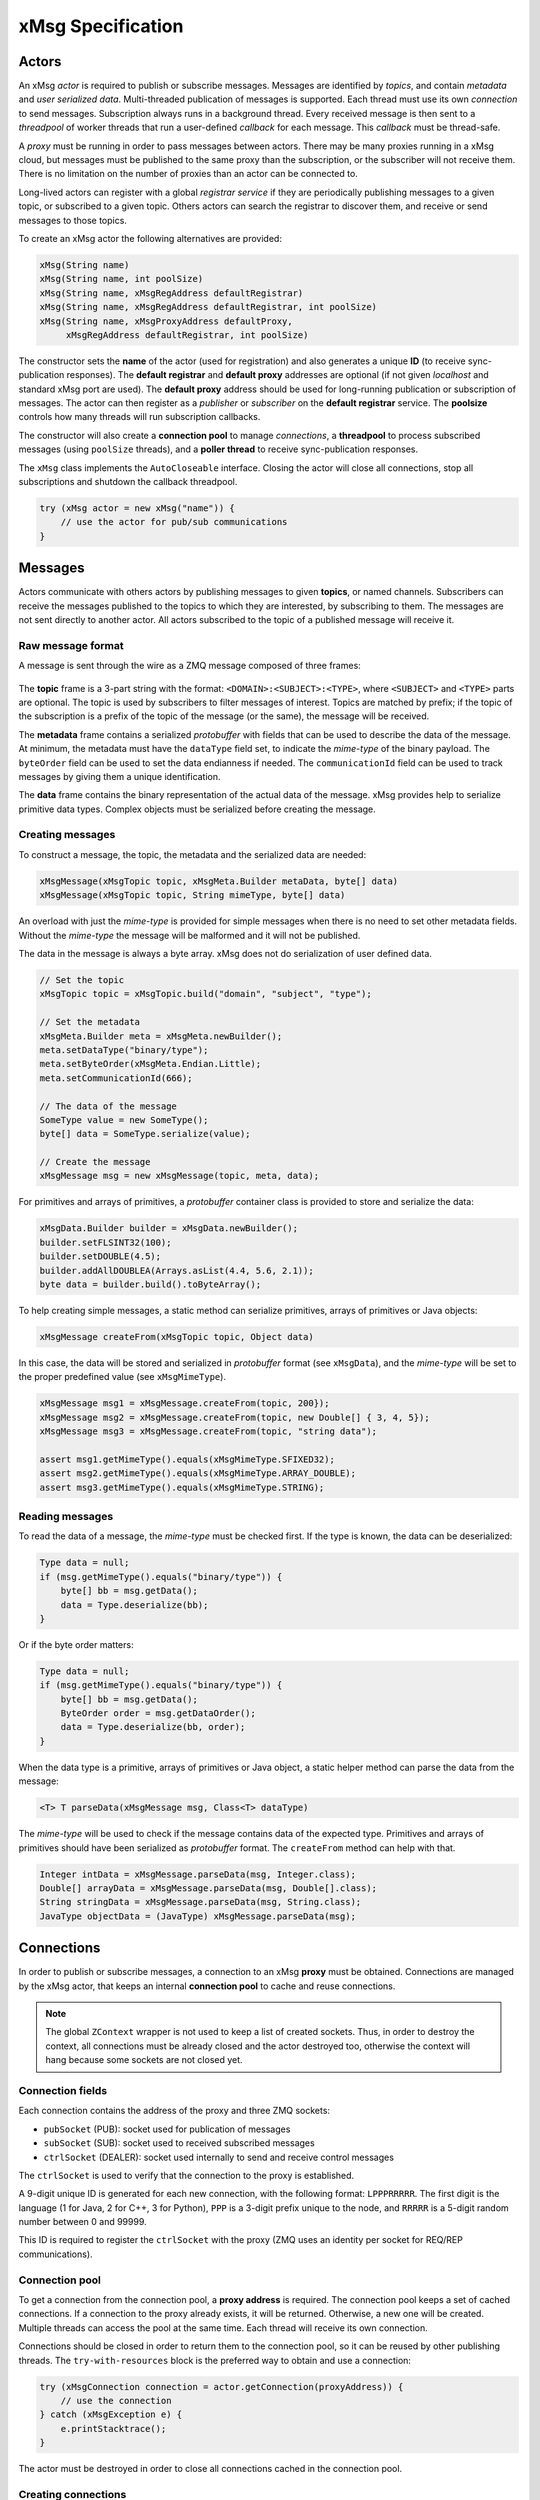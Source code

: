 ##################
xMsg Specification
##################

Actors
======

An xMsg *actor* is required to publish or subscribe messages.
Messages are identified by *topics*,
and contain *metadata* and *user serialized data*.
Multi-threaded publication of messages is supported.
Each thread must use its own *connection* to send messages.
Subscription always runs in a background thread.
Every received message is then sent to a *threadpool* of worker threads
that run a user-defined *callback* for each message.
This *callback* must be thread-safe.

A *proxy* must be running in order to pass messages between actors.
There may be many proxies running in a xMsg cloud,
but messages must be published to the same proxy than the subscription,
or the subscriber will not receive them.
There is no limitation on the number of proxies than an actor can be connected to.

Long-lived actors can register with a global *registrar service*
if they are periodically publishing messages to a given topic,
or subscribed to a given topic.
Others actors can search the registrar to discover them,
and receive or send messages to those topics.

To create an xMsg actor the following alternatives are provided:

.. code-block:: java

    xMsg(String name)
    xMsg(String name, int poolSize)
    xMsg(String name, xMsgRegAddress defaultRegistrar)
    xMsg(String name, xMsgRegAddress defaultRegistrar, int poolSize)
    xMsg(String name, xMsgProxyAddress defaultProxy,
         xMsgRegAddress defaultRegistrar, int poolSize)

The constructor sets the **name** of the actor (used for registration)
and also generates a unique **ID** (to receive sync-publication responses).
The **default registrar** and **default proxy** addresses are optional
(if not given *localhost* and standard xMsg port are used).
The **default proxy** address should be used
for long-running publication or subscription of messages.
The actor can then register as a *publisher* or *subscriber*
on the **default registrar** service.
The **poolsize** controls how many threads will run subscription callbacks.

The constructor will also create a **connection pool** to manage *connections*,
a **threadpool** to process subscribed messages (using ``poolSize`` threads),
and a **poller thread** to receive sync-publication responses.

The ``xMsg`` class implements the ``AutoCloseable`` interface.
Closing the actor will close all connections,
stop all subscriptions and shutdown the callback threadpool.

.. code-block:: java

    try (xMsg actor = new xMsg("name")) {
        // use the actor for pub/sub communications
    }


Messages
========

Actors communicate with others actors by publishing messages
to given **topics**, or named channels.
Subscribers can receive the messages published to the topics
to which they are interested, by subscribing to them.
The messages are not sent directly to another actor.
All actors subscribed to the topic of a published message will receive it.

Raw message format
------------------

A message is sent through the wire as a ZMQ message composed of three frames:

.. figure:: img/raw-message.*
   :class: zmqmsg

The **topic** frame is a 3-part string with the format:
``<DOMAIN>:<SUBJECT>:<TYPE>``,
where ``<SUBJECT>`` and ``<TYPE>`` parts are optional.
The topic is used by subscribers to filter messages of interest.
Topics are matched by prefix;
if the topic of the subscription is a prefix of the topic of the message
(or the same), the message will be received.

The **metadata** frame contains a serialized *protobuffer* with fields
that can be used to describe the data of the message.
At minimum, the metadata must have the ``dataType`` field set,
to indicate the *mime-type* of the binary payload.
The ``byteOrder`` field can be used to set the data endianness if needed.
The ``communicationId`` field can be used to track messages
by giving them a unique identification.

The **data** frame contains the binary representation
of the actual data of the message.
xMsg provides help to serialize primitive data types.
Complex objects must be serialized before creating the message.

Creating messages
-----------------

To construct a message,
the topic, the metadata and the serialized data are needed:

.. code-block:: java

    xMsgMessage(xMsgTopic topic, xMsgMeta.Builder metaData, byte[] data)
    xMsgMessage(xMsgTopic topic, String mimeType, byte[] data)

An overload with just the *mime-type* is provided for simple messages
when there is no need to set other metadata fields.
Without the *mime-type* the message will be malformed
and it will not be published.

The data in the message is always a byte array.
xMsg does not do serialization of user defined data.

.. code-block:: java

    // Set the topic
    xMsgTopic topic = xMsgTopic.build("domain", "subject", "type");

    // Set the metadata
    xMsgMeta.Builder meta = xMsgMeta.newBuilder();
    meta.setDataType("binary/type");
    meta.setByteOrder(xMsgMeta.Endian.Little);
    meta.setCommunicationId(666);

    // The data of the message
    SomeType value = new SomeType();
    byte[] data = SomeType.serialize(value);

    // Create the message
    xMsgMessage msg = new xMsgMessage(topic, meta, data);

For primitives and arrays of primitives,
a *protobuffer* container class is provided
to store and serialize the data:

.. code-block:: java

    xMsgData.Builder builder = xMsgData.newBuilder();
    builder.setFLSINT32(100);
    builder.setDOUBLE(4.5);
    builder.addAllDOUBLEA(Arrays.asList(4.4, 5.6, 2.1));
    byte data = builder.build().toByteArray();

To help creating simple messages, a static method can serialize
primitives, arrays of primitives or Java objects:

.. code-block:: java

    xMsgMessage createFrom(xMsgTopic topic, Object data)

In this case, the data will be stored and serialized
in *protobuffer* format (see ``xMsgData``),
and the *mime-type* will be set to the proper predefined value
(see ``xMsgMimeType``).

.. code-block:: java

    xMsgMessage msg1 = xMsgMessage.createFrom(topic, 200});
    xMsgMessage msg2 = xMsgMessage.createFrom(topic, new Double[] { 3, 4, 5});
    xMsgMessage msg3 = xMsgMessage.createFrom(topic, "string data");

    assert msg1.getMimeType().equals(xMsgMimeType.SFIXED32);
    assert msg2.getMimeType().equals(xMsgMimeType.ARRAY_DOUBLE);
    assert msg3.getMimeType().equals(xMsgMimeType.STRING);

Reading messages
----------------

To read the data of a message, the *mime-type* must be checked first.
If the type is known, the data can be deserialized:

.. code-block:: java

    Type data = null;
    if (msg.getMimeType().equals("binary/type")) {
        byte[] bb = msg.getData();
        data = Type.deserialize(bb);
    }

Or if the byte order matters:

.. code-block:: java

    Type data = null;
    if (msg.getMimeType().equals("binary/type")) {
        byte[] bb = msg.getData();
        ByteOrder order = msg.getDataOrder();
        data = Type.deserialize(bb, order);
    }

When the data type is a primitive, arrays of primitives or Java object,
a static helper method can parse the data from the message:

.. code-block:: java

    <T> T parseData(xMsgMessage msg, Class<T> dataType)

The *mime-type* will be used to check
if the message contains data of the expected type.
Primitives and arrays of primitives
should have been serialized as *protobuffer* format.
The ``createFrom`` method can help with that.

.. code-block:: java

    Integer intData = xMsgMessage.parseData(msg, Integer.class);
    Double[] arrayData = xMsgMessage.parseData(msg, Double[].class);
    String stringData = xMsgMessage.parseData(msg, String.class);
    JavaType objectData = (JavaType) xMsgMessage.parseData(msg);


Connections
===========

In order to publish or subscribe messages,
a connection to an xMsg **proxy** must be obtained.
Connections are managed by the xMsg actor,
that keeps an internal **connection pool** to cache and reuse connections.

.. note::

    The global ``ZContext`` wrapper is not used to keep a list of created sockets.
    Thus, in order to destroy the context, all connections must be already
    closed and the actor destroyed too,
    otherwise the context will hang because some sockets are not closed yet.

Connection fields
-----------------

Each connection contains the address of the proxy and three ZMQ sockets:

-  ``pubSocket`` (PUB): socket used for publication of messages
-  ``subSocket`` (SUB): socket used to received subscribed messages
-  ``ctrlSocket`` (DEALER): socket used internally to send and receive control messages

The ``ctrlSocket`` is used to verify that the connection to the proxy is
established.

A 9-digit unique ID is generated for each new connection,
with the following format: ``LPPPRRRRR``.
The first digit is the language (1 for Java, 2 for C++, 3 for Python),
``PPP`` is a 3-digit prefix unique to the node,
and ``RRRRR`` is a 5-digit random number between 0 and 99999.

This ID is required to register the ``ctrlSocket`` with the proxy
(ZMQ uses an identity per socket for REQ/REP communications).

Connection pool
---------------

To get a connection from the connection pool, a **proxy address** is required.
The connection pool keeps a set of cached connections.
If a connection to the proxy already exists, it will be returned.
Otherwise, a new one will be created.
Multiple threads can access the pool at the same time.
Each thread will receive its own connection.

Connections should be closed in order to return them to the connection pool,
so it can be reused by other publishing threads.
The ``try-with-resources`` block is the preferred way to obtain and use a
connection:

.. code-block:: java

    try (xMsgConnection connection = actor.getConnection(proxyAddress)) {
        // use the connection
    } catch (xMsgException e) {
        e.printStacktrace();
    }

The actor must be destroyed in order to close all connections cached in the
connection pool.

Creating connections
--------------------

When the connection pool does not have a cached connection to the given proxy,
a new connection will be created.

The three sockets will be connected to the proxy address using the TCP protocol.
To check the connection, the ``pubSocket`` will publish a control message to the proxy,
with the following format:

.. figure:: img/ctrl-pub-req.*
   :class: zmqmsg

If the request was successfully published,
the proxy will send to the ``ctrlSocket`` a message with this format
(note that the first frame will be stripped):

.. figure:: img/ctrl-pub-ack.*
   :class: zmqmsg

If no response is received after 100 ms, the request will be published again.
After 10 unsuccessful requests, an exception will be thrown
because the proxy could not be connected.

New connections can be customized by providing a **connection setup**:

.. code-block:: java

    public class CustomSetup implements xMsgConnectionSetup {
        @override
        public void preConnection(Socket socket) {
            // set options before the ZMQ socket is connected
        }
        @override
        public void postConnection() {
            System.out.println("Successfully connected");
        }
    }

    actor.setConnectionSetup(new CustomSetup());

The setup will be used each time a new connection is created.


Publication
===========

The xMsg actor presents a single method to publish messages:

.. code-block:: java

    void publish(xMsgConnection connection, xMsgMessage message) throws xMsgException

The message will be serialized into ZMQ frames, sent to the connected proxy,
and delivered to all subscribers that match the topic of the message.

.. note::

    ZMQ does not send the raw message right away.
    It will be stored on a queue to be sent by a background I/O thread.
    If there are no subscribers for the topic,
    the message will discarded silently, and not put on the queue.

To send messages to a given proxy,
a connection to the proxy must be obtained from the connection pool.
Actors can publish messages to as many proxies as required
by the topology of the application.

.. note::

    ZMQ "propagates" the subscriptions
    as an special message that is delivered to every connected PUB socket.
    Thus, it may take a while for a PUB socket to receive all subscriptions,
    and a publisher may silently drop the first messages
    due to not having the full information about subscriptions.

For short publication tasks, the connection should be returned to the pool,
to be reused by others threads:

.. code-block:: java

    try (xMsgConnection connection = actor.getConnection(proxyAddress)) {
        xMsgMessage message = createMessage();
        actor.publish(connection, message);
    } catch (xMsgException e) {
        e.printStacktrace();
    }

If the connections are never returned to the pool,
new connections will be created each time ``getConnection`` is called,
which can affect performance.

The xMsg actor can publish messages on multiples threads,
but each thread must obtain its own connection.

.. code-block:: java

    try (xMsg actor = new xMsg("multithread-publisher")) {
        xMsgTopic topic = xMsgTopic.build("report");
        ExecutorService es = Executors.newCachedThreadPool();
        for (int i = 0; i < 8; i++) {
            es.submit(() -> {
                try (xMsgConnection connection = actor.getConnection()) {
                    String data = longRunningTask();
                    xMsgMessage msg = xMsgMessage.createFrom(topic, data);
                    actor.publish(connection, msg);
                } catch (xMsgException e) {
                    e.printStacktrace();
                }
            });
        }
        es.shutdown();
        es.awaitTermination(2, TimeUnit.MINUTES);
    }

If the actor is just doing a few long-running publication tasks,
each one to the same proxy,
there is no need to return the connections to the pool:

.. code-block:: java

    try (xMsgConnection connection = actor.getConnection(proxyAddress)) {
        while (keepRunning) {
            actor.publish(connection, generateMessage());
        }
    }

Closing the actor and exiting the JVM will not send all messages still on queue.
If those messages should be delivered, the global ZMQ context should be
destroyed.

.. code-block:: java

    public static void main(String[] argv) {
        try (xMsg publisher = new xMsg("publisher");
             xMsgConnection con = publisher.getConnection()) {
            xMsgTopic topic = xMsgTopic.build("report", "sports");
            for (int i = 0; i < 100000; i++) {
                xMsgMessage msg = createReport(topic);
                publisher.publish(con, msg);
            }
        } catch (xMsgException e) {
            e.printStackTrace();
        }
        // wait until all messages are published by ZMQ
        xMsgContext.destroyContext();
    }


Subscriptions
=============

To receive messages,
an actor must **subscribe** to a **proxy** for a given **topic**.
If the topic of a message published to the proxy
matches the topic of the subscription, the actor will receive that message.

A *user-defined callback* must by provided in order to start the subscription.
The callback will run for every received message.
The actor runs callbacks of all subscriptions in a dedicated **threadpool**,
thus the callback must be thread-safe.

Topic matching
--------------

The topics are matched by prefix.
For example, if the subscription topic is ``A:B``,
the following table shows which topics are matched:

================= ============ ================= ============
**Message topic** **Received** **Message topic** **Received**
================= ============ ================= ============
  ``A``              no           ``A:C``             no
  ``A:B``            yes          ``A:C:D``           no
  ``A:B:L``          yes          ``E``               no
  ``A:B:M``          yes          ``M:R``             no
================= ============ ================= ============

.. note::

    Regular expressions and wildcards are not supported. Only prefix matching.
    For example, trying to select just the subject of any domain, ``*:B``,
    is not a valid subscription topic.

Starting the subscription
-------------------------

The xMsg actor presents a single call to start a subscription:

.. code-block:: java

    xMsgSubscription subscribe(xMsgConnection connection,
                               xMsgTopic topic,
                               xMsgCallBack callback) throws xMsgException

xMsg convention is to subscribe to the *default proxy*.
Once the connection is successfully subscribed,
a **background thread** will be started to receive messages.
The method will return a **handler**
that can be used later to stop the thread and close the connection.
The background thread will take ownership of the connection,
which should not be reused or closed after the method returns.

The subscription is started by subscribing the ``subSocket`` to the given topic.
In order to check that the subscription is running,
the ``pubSocket`` will publish a control message to the proxy,
with the following format:

.. figure:: img/ctrl-sub-req.*
   :class: zmqmsg

If the request was successfully received,
the proxy will publish back another control message, with this format:

.. figure:: img/ctrl-sub-ack.*
   :class: zmqmsg

This message should be received by the ``subSocket`` if everything is working.
But if no message is received after 100 ms, the request will be published again.
After 10 unsuccessful attempts, an exception will be thrown
because the subscription could not be started.

.. note::

    Since the subscription will be checked before starting the background thread,
    the ``subscribe`` method can block
    several hundred of milliseconds waiting for a control message
    to confirm that the subscription can receive messages.

The **background thread** simply runs a continuos loop
that periodically polls the ``subSocket`` for new ZMQ raw messages.
Every message will be unpacked into an ``xMsgMessage`` object
and passed as argument to the subscription **callback**.
Running the callback with the received message will be submitted
as a new task to be executed by the internal **threadpool**
of the subscribed actor.
Thus, the poller loop can continue receiving messages
while the previous messages are processed on the worker threads.

A single actor can be subscribed to many different topics
on many different proxies.
Each subscription will run on its own background thread,
but all of them will share the same threadpool to run the callbacks.
The size of the threadpool must be chosen
based on the number of subscriptions and the expected rate of messages.

User-defined callbacks
----------------------

The callback interface presents a single method,
that receives a message that matches the topic of the subscription:

.. code-block:: java

    public interface xMsgCallBack {
        void callback(xMsgMessage msg);
    }

Lambda functions can be used to write simple callbacks:

.. code-block:: java

    xMsgConnection connection = actor.getConnection();
    xMsgTopic topic = xMsgTopic.build("data", "cars");
    xMsgSubscription sub = actor.subscribe(connection, topic, msg -> {
        System.out.println("Received: " + xMsgMessage.parseData(msg, String.class));
    });

For each received message on the subscription,
the callback will run with the message as the argument.
Callbacks do not run as soon as the messages are received;
they are submitted to be executed by the worker threads
of the internal threadpool, when a thread is available.

Since the actual callback object is created once per subscription,
the same callback may be executed simultaneously by many worker threads
to process multiple received messages.
Therefore, any *user-defined callback* shall be
`thread-safe <http://www.ibm.com/developerworks/library/j-jtp09263>`__:

.. code-block:: java

    class ThreadSafeAccumulator implements xMsgCallBack {

        private AtomicInteger sum = new AtomicInteger();

        @Override
        public void callback(xMsgMessage msg) {
            sum.addAndGet(xMsgMessage.parseData(msg, Integer.class));
        }

        public int getSum() {
            return sum.get();
        }
    }

    xMsgConnection connection = actor.getConnection();
    xMsgTopic topic = xMsgTopic.build("data", "numbers", "integers");
    ThreadSafeAccumulator callback = new ThreadSafeAccumulator();
    xMsgSubscription sub = actor.subscribe(connection, topic, callback);

The actor can also be used inside the callback to publish new messages.
This allows writing complex interactions between actors
--- like service-oriented architectures,
where services send data to other services to process a request.
The connections must be obtained *inside* the callback,
and closed after publishing:

.. code-block:: java

    xMsgConnection connection = actor.getConnection();
    xMsgTopic topic = xMsgTopic.build("data", "power");

    xMsgSubscription sub = actor.subscribe(connection, topic, msg -> {
        try {
            Object result = processMessage(msg);

            xMsgTopic pubTopic = xMsgTopic.build("result", "data");
            xMsgTopic logTopic = xMsgTopic.build("result", "log");
            xMsgProxyAddress pubAddr = selectAddress(result);
            xMsgProxyAddress logAddr = getLogAddress();

            try (xMsgConnection pubCon = actor.getConnection(pubAddr);
                xMsgConnection logCon = actor.getConnection(logAddr)) {
                xMsgMessage pubMsg = createMessage(pubTopic, result);
                xMsgMessage logMsg = createLogMessage(logTopic, result);
                actor.publish(pubCon, pubMsg); // publish to proxy 1
                actor.publish(logCon, logMsg); // publish to proxy 2
            }
        } catch (Exception e) {
            e.printStacktrace();
        }
    });

Stopping subscriptions
----------------------

To stop a subscription, the subscription **handler** is required:

.. code-block:: java

    void unsubscribe(xMsgSubscription handler)

The background thread will stop receiving messages,
the ``subSocket`` will be unsubscribed to the topic,
and the connection will be closed.

.. note::

    Stopping the subscription will not remove or interrupt
    the callbacks of the subscription that are still pending or running
    in the internal threadpool.

All active subscriptions will also be closed when the actor is destroyed.

Since the subscriptions run in background threads,
there must be a main thread that is kept alive while subscriptions are active.
Otherwise the actor will be closed, all subscriptions will be stopped and the
program will finish.

.. code-block:: java

    private static volatile boolean keepRunning = true;

    public static void main(String[] argv) {
        try (xMsg subscriber = new xMsg("subscriber")) {
            xMsgTopic topic = xMsgTopic.build("report", "sports");
            xMsgConnection connection = subscriber.getConnection();
            subscriber.subscribe(connection, topic, msg -> processMessage(msg));
            // keep subscription running until another threads cancels it
            while (keepRunning) {
                xMsgUtil.sleep(100);
            }
        } catch (Exception e) {
            e.printStackTrace();
        }
    }


Synchronous Publication
=======================

xMsg supports publishing a message and receiving a response,
with the following method:

.. code-block:: java

    xMsgMessage syncPublish(xMsgConnection connection, xMsgMessage msg, int timeout)
            throws xMsgException, TimeoutException

This publishes the message just like the ``publish`` method,
but this time the *metadata* is modified with a unique ``replyTo`` field.
Then the method will block until a response message is received
or the timeout occurs, whichever happens first.

.. note::

    In order to receive a response,
    the subscription callback must support sync-publication
    and publish response messages to the expected topic.
    xMsg does not publish a response automatically.

As with normal publication,
the xMsg actor can sync-publish messages on multiples threads,
but each thread must obtain its own connection.

.. code-block:: java

    executor.submit(() -> {
        try (xMsgConnection con = actor.getConnection()) {
            xMsgMessage msg = createMessage();
            xMsgMessage res = actor.syncPublish(con, msg, 10000);
            process(res);
        } catch (xMsgException | TimeoutException e) {
            e.printStacktrace();
        }
    });

Receiving responses
-------------------

When a message is sync-published,
its metadata will be modified to contain a unique ``replyTo`` field.
This value is generated by the actor for each sync-published message,
and correspond to the topic that can be used by the subscription
to publish a response message.

The format of the ``replyTo`` topic is: ``ret:<ID>:LDDDDDD``.
The ``<ID>`` is the unique identifier of the actor,
generated on the constructor.
``L`` is the language (1 for Java, 2 for C++, 3 for Python),
and ``DDDDDD`` is a 6-digit serial number between 0 and 999999,
different for each message.
When 999999 is reached, it starts from 0 again.
This unique ``replyTo`` value per message ensures that the response can be
matched with the sync-publication call that published the request.

In order to receive the response message,
the actor must have a subscription
to the proxy where the response will be published.
To avoid creating a new subscription every time a sync message is sent,
only a single subscription per proxy will be created,
with topic: ``ret:<ID>``.
This subscription will be running on background because
it will be reused to receive the responses
of all sync-publication requests to that proxy:

.. code-block:: java

    if no response socket to address:
        create socket to address
        subscribe socket to "ret:<ID>"
    set reply topic to "ret:<ID>:<SEQ>"
    publish msg
    wait response

Since response messages are received in a different thread,
a concurrent map is used to pass messages
to the waiting threads that sync-published those requests,
with the unique ``replyTo`` topic as the key:

.. code-block:: java

    ConcurrentMap<Topic, Message> responses

Waiting a response is just checking the map periodically
for a message with topic equals to ``replyTo``,
until the map contains the expected message or timeout occurs.

The actor may have multiple response subscriptions, to many proxies.
Unlike *user-defined* subscriptions (each one on its own thread),
only a single background **poller thread** checks response messages
in all subscribed sockets:

.. code-block:: java

    while true:
        poll all sockets
        for each socket:
            if socket contains message
                put message on responses map

This poller thread is started on the xMsg constructor,
but every socket is created and subscribed the first time
a message is sync-published to a proxy.

Publishing responses
--------------------

To reply sync-publication messages,
the *user-defined* callback must explicitly support publication of responses.
xMsg will not reply synchronous requests automatically.
If the callback does not send a response,
the actor doing the ``syncPublish`` call will timeout.

A received message is a synchronous request if the ``replyTo`` metadata is set.
To reply this message,
the response must be published to the topic defined by the value of ``replyTo``.
The ``xMsgMessage`` class provides methods to quickly access this metatada field:

.. code-block:: java

    boolean     hasReplyTopic()
    xMsgTopic   getReplyTopic()

Finally, the response message shall be published
to the same proxy used to start the subscription.
The xMsg convention is to subscribe to the *default proxy*.
If the wrong topic or proxy are used, the response will not be received.

.. code-block:: java

    xMsgConnection connection = actor.getConnection(); // to default proxy
    xMsgTopic topic = xMsgTopic.build("data", "power");
    xMsgSubscription sub = actor.subscribe(connection, topic, msg -> {
        try {
            byte[] data = processMessage(msg);
            // check if message is a sync request
            if (msg.hasReplyTopic()) {
                xMsgTopic resTopic = msg.getReplyTopic();
                xMsgMessage resMsg = new xMsgMessage(resTopic, "binary/data", data);
                // publish response to default proxy (the same of subscription)
                try (xMsgConnection resCon = actor.getConnection()) {
                    actor.publish(resCon, resMsg);
                }
            }
        } catch (Exception e) {
            e.printStacktrace();
        }
    });

To quickly create response messages, for example,
returning the same input data or data of primitive type,
the following static methods are also provided:

.. code-block:: java

    xMsgMessage createResponse(xMsgMessage msg)
    xMsgMessage createResponse(xMsgMessage msg, Object data)

The response topic and mime-type will be set to the proper values.


Registration/Discovery
======================

If an actor is subscribed to a topic of interest,
or it is periodically publishing messages,
it can register with the xMsg registrar service
so others actors can discover them.

The registrar service must be running as a separate process
in some selected node. The actors define the address
of the *default registrar* during construction.

Registering the actor with the registrar
----------------------------------------

To register the actor, the type of the registration
(publisher or subscriber),
the topic of interest and a description must be defined.
These parameters are encapsulated in the ``xMsgRegInfo`` class,
and the following factories are provided:

.. code-block:: java

    xMsgRegInfo publisher(xMsgTopic topic, String description);
    xMsgRegInfo subscriber(xMsgTopic topic, String description);

The registration methods shall receive the registration info,
and optionally the address of the registrar service,
and a custom timeout value.
xMsg convention is to register with the *default registrar* service.

.. code-block:: java

    void register(xMsgRegInfo info)
    void register(xMsgRegInfo info, xMsgRegAddress address)
    void register(xMsgRegInfo info, xMsgRegAddress address, int timeout)

The actor must be publishing or subscribed to messages
if it is registered:

.. code-block:: java

    try (xMsg publisher = new xMsg("publisher");
         xMsgConnection con = publisher.getConnection()) { // to default proxy
        xMsgTopic topic = xMsgTopic.build("report", "sports");
        publisher.register(xMsgRegInfo.publisher(topic, "sport reports"));
        while (keepRunning) {
            xMsgMessage msg = createReport(topic);
            publisher.publish(con, msg);
        }
    } catch (xMsgException e) {
        e.printStackTrace();
    }

The registration request will be sent to the registrar
as a *protobuffer* object with fields for the
**name**, **address**, **type**, **topic** and **description** of the actor
(see ``xMsgRegistration``).
The *default proxy* will be registered as the address
where the actor is publishing or subscribed to.
There may be multiple actors registered to the same address and topic.

Removing the actor from the registrar
-------------------------------------

To remove a previously registered actor,
the same registration parameters must be used
(publisher or subscriber, and topic):

.. code-block:: java

    xMsgRegInfo publisher(xMsgTopic topic);
    xMsgRegInfo subscriber(xMsgTopic topic);

Like registration methods,
deregistration shall receive the registration info,
and optionally the address of the registrar service,
and a custom timeout value.

.. code-block:: java

    void deregister(xMsgRegInfo info)
    void deregister(xMsgRegInfo info, xMsgRegAddress address)
    void deregister(xMsgRegInfo info, xMsgRegAddress address, int timeout)

Obviously,
the address of the registrar must be the same one used for registration.

Discovering registered actors
-----------------------------

Actors can discover others registered actors that match a given query.
The registration information of those actors (**address** and **topic**),
can be used to publish or subscribe to messages of interest.

To discover registered actors, an ``xMsgRegQuery`` must be created,
encapsulating the search parameters.
The following factories are provided:

.. code-block:: java

    xMsgRegQuery publishers(xMsgTopic topic);
    xMsgRegQuery subscribers(xMsgTopic topic);

Currently, only topic-matching is supported.
More complex queries can be added on next releases.

As with registration methods,
discovery shall receive the registration query,
and optionally the address of the registrar service,
and a custom timeout value.

.. code-block:: java

    Set<xMsgRegRecord> discover(xMsgRegQuery query)
    Set<xMsgRegRecord> discover(xMsgRegQuery query, xMsgRegAddress address)
    Set<xMsgRegRecord> discover(xMsgRegQuery query, xMsgRegAddress address, int timeout)

The registrar service will return the registration information
of all actors that match the query.
The actor will wrap the received ``xMsgRegistration`` data
with the ``xMsgRegRecord`` class,
that presents high-level methods to access the raw registration information.

Discovery requests can be used to check if there are actors
that can receive messages, or that are publishing expected messages.
The registered addresses can be used to publish or subscribe
the messages of interest:

.. code-block:: java

    try (xMsg actor = new xMsg("actor")) {
        xMsgTopic topic = xMsgTopic.build("report", "sports");
        xMsgRegQuery query = xMsgRegQuery.subscribers(topic);
        Set<xMsgRegRecord> subscribers = actor.discover(query);
        for (xMsgRegRecord sub : subscribers) {
            try (xMsgConnection con = actor.getConnection(sub.address())) {
                xMsgMessage msg = createMessage(topic);
                actor.publish(con, msg);
            }
        }
    } catch (xMsgException e) {
        e.printStackTrace();
    }

Topic matching
--------------

The discovery queries will match registered actors by topic
using different rules for publishers and subscribers.

If the query is all **subscribers** of the topic ``A:B``,
all actors that would receive a message of topic ``A:B``
will be matched:

==================== =========== ==================== ===========
**Subscriber topic** **Matched** **Subscriber topic** **Matched**
==================== =========== ==================== ===========
  ``A``                yes         ``A:C``              no
  ``A:B``              yes         ``A:C:D``            no
  ``A:B:L``            no          ``E``                no
  ``A:B:M``            no          ``M:R``              no
==================== =========== ==================== ===========

If the query is all **publishers** of the topic ``A:B``,
all publishers of messages that would be received
by a subscription to ``A:B``
will be matched:

=================== =========== =================== ===========
**Publisher topic** **Matched** **Publisher topic** **Matched**
=================== =========== =================== ===========
  ``A``               no          ``A:C``             no
  ``A:B``             yes         ``A:C:D``           no
  ``A:B:L``           yes         ``E``               no
  ``A:B:M``           yes         ``M:R``             no
=================== =========== =================== ===========


Scripts
=======

xMsg provides two wrappers scripts to launch the **proxy**
and the **registrar** processes.

To launch the proxy:

.. code-block:: console

    $ jx_proxy

To launch the registrar:

.. code-block:: console

    $ jx_registrar

Both scripts can accept custom settings for the IP address and port
that shall be used.

The proxy and the registrar can also be instantiated from a Java program.
See the ``xMsgProxy`` and ``xMsgRegistrar`` classes.
Note that a new ``ZContext`` must be created,
and destroyed before stopping the services.
